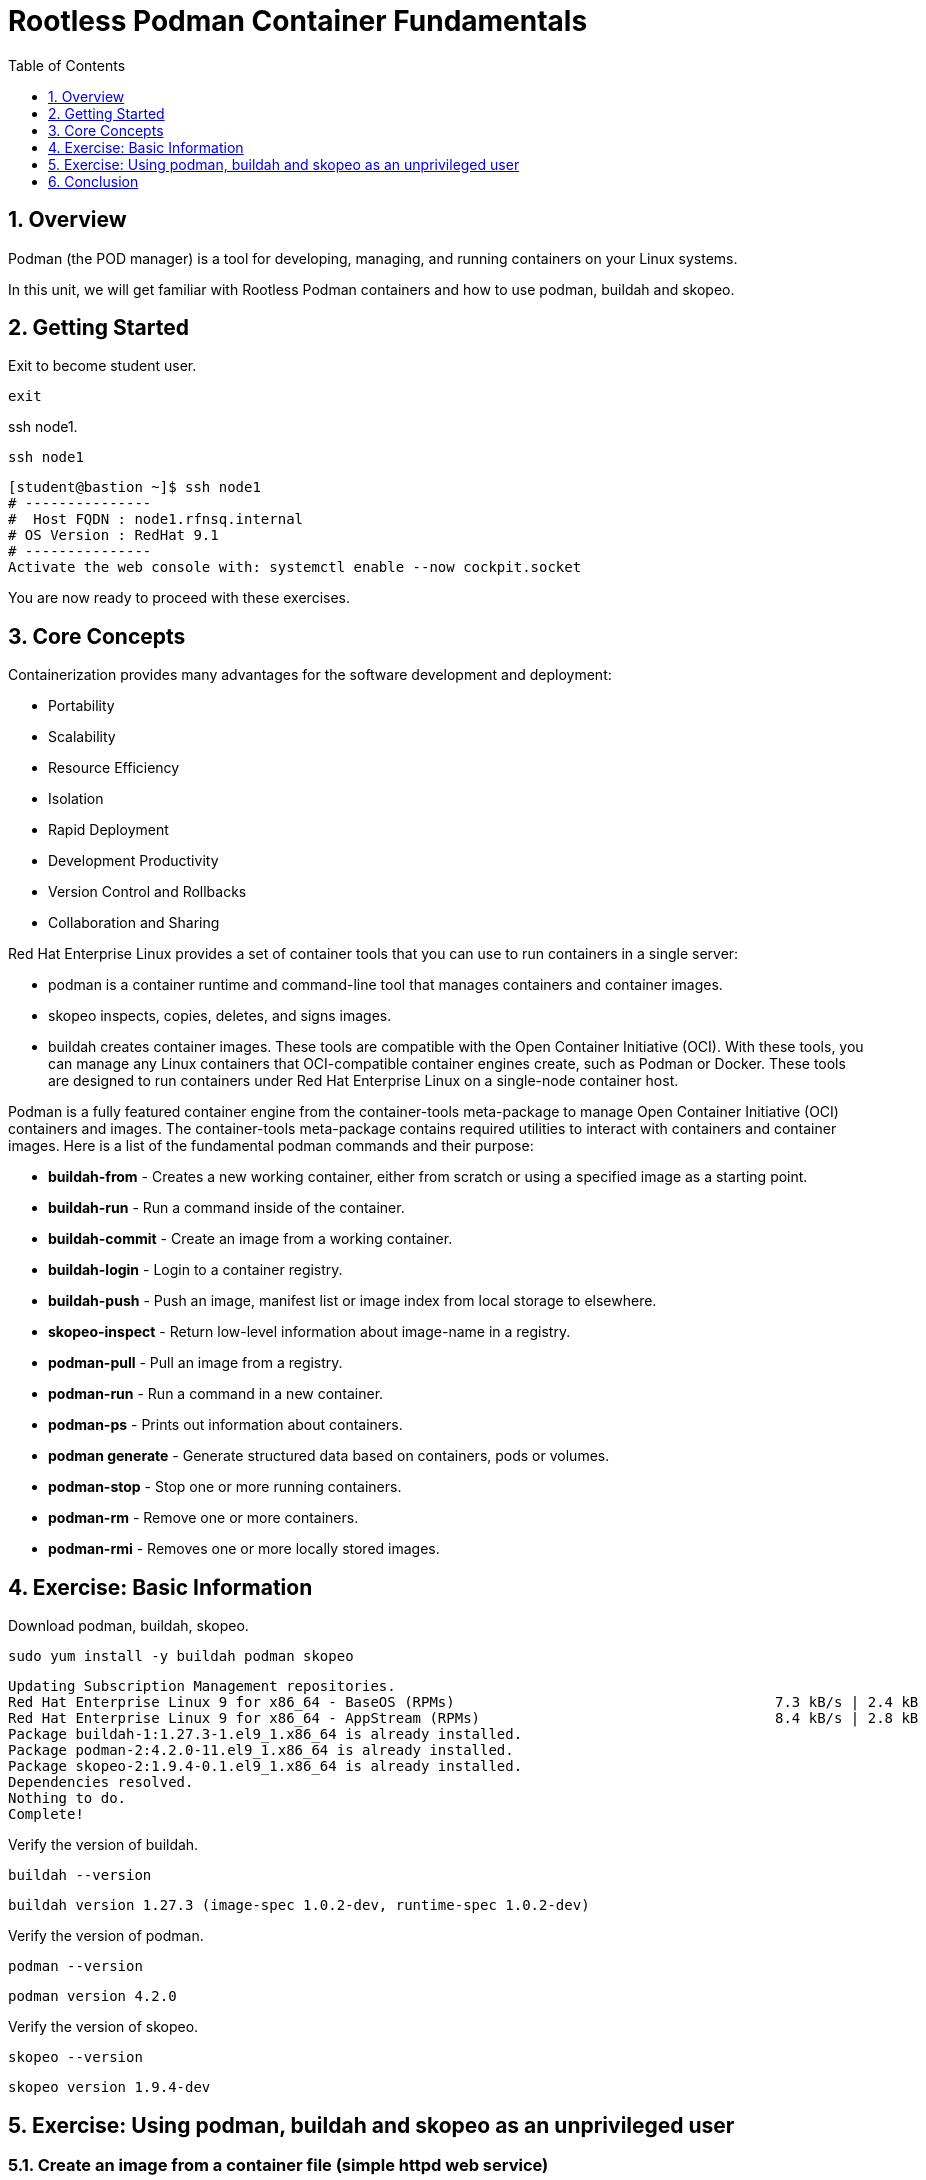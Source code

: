 :sectnums:
:sectnumlevels: 3
:markup-in-source: verbatim,attributes,quotes
ifdef::env-github[]
:tip-caption: :bulb:
:note-caption: :information_source:
:important-caption: :heavy_exclamation_mark:
:caution-caption: :fire:
:warning-caption: :warning:
endif::[]
:format_cmd_exec: source,options="nowrap",subs="{markup-in-source}",role="copy"
:format_cmd_output: bash,options="nowrap",subs="{markup-in-source}"
ifeval::["%cloud_provider%" == "ec2"]
:format_cmd_exec: source,options="nowrap",subs="{markup-in-source}",role="execute"
endif::[]


:toc:
:toclevels: 1

= Rootless Podman Container Fundamentals

== Overview

Podman (the POD manager) is a tool for developing, managing, and running containers on your Linux systems.

In this unit, we will get familiar with Rootless Podman containers and how to use podman, buildah and skopeo. 

== Getting Started
Exit to become student user.

[{format_cmd_exec}]
----
exit
----

ssh node1.

[{format_cmd_exec}]
----
ssh node1
----


[{format_cmd_output}]
----
[student@bastion ~]$ ssh node1
# ---------------
#  Host FQDN : node1.rfnsq.internal
# OS Version : RedHat 9.1
# ---------------
Activate the web console with: systemctl enable --now cockpit.socket
----

You are now ready to proceed with these exercises.

== Core Concepts

Containerization provides many advantages for the software development and deployment:

 * Portability
 * Scalability
 * Resource Efficiency
 * Isolation
 * Rapid Deployment
 * Development Productivity
 * Version Control and Rollbacks
 * Collaboration and Sharing

Red Hat Enterprise Linux provides a set of container tools that you can use to run containers in a single server:

 * podman is a container runtime and command-line tool that manages containers and container images.
 * skopeo inspects, copies, deletes, and signs images.
 * buildah creates container images.
These tools are compatible with the Open Container Initiative (OCI). With these tools, you can manage any Linux containers that OCI-compatible container engines create, such as Podman or Docker. These tools are designed to run containers under Red Hat Enterprise Linux on a single-node container host.

Podman is a fully featured container engine from the container-tools meta-package to manage Open Container Initiative (OCI) containers and images.
The container-tools meta-package contains required utilities to interact with containers and container images.
Here is a list of the fundamental podman commands and their purpose:

  * *buildah-from* - Creates  a  new working container, either from scratch or using a specified image as a starting point.
  * *buildah-run* - Run a command inside of the container.
  * *buildah-commit* - Create an image from a working container.
  * *buildah-login* - Login to a container registry.
  * *buildah-push* - Push an image, manifest list or image index from local storage to elsewhere.
  * *skopeo-inspect* - Return low-level information about image-name in a registry.
  * *podman-pull* - Pull an image from a registry.
  * *podman-run* - Run a command in a new container.
  * *podman-ps* - Prints out information about containers.
  * *podman generate* - Generate structured data based on containers, pods or volumes.
  * *podman-stop* - Stop one or more running containers.
  * *podman-rm* - Remove one or more containers.
  * *podman-rmi* - Removes one or more locally stored images.

== Exercise: Basic Information

Download podman, buildah, skopeo.

[{format_cmd_exec}]
----
sudo yum install -y buildah podman skopeo
----

[{format_cmd_output}]
----
Updating Subscription Management repositories.
Red Hat Enterprise Linux 9 for x86_64 - BaseOS (RPMs)                                      7.3 kB/s | 2.4 kB     00:00
Red Hat Enterprise Linux 9 for x86_64 - AppStream (RPMs)                                   8.4 kB/s | 2.8 kB     00:00
Package buildah-1:1.27.3-1.el9_1.x86_64 is already installed.
Package podman-2:4.2.0-11.el9_1.x86_64 is already installed.
Package skopeo-2:1.9.4-0.1.el9_1.x86_64 is already installed.
Dependencies resolved.
Nothing to do.
Complete!
----

Verify  the version of buildah.

[{format_cmd_exec}]
----
buildah --version
----

[{format_cmd_output}]
----
buildah version 1.27.3 (image-spec 1.0.2-dev, runtime-spec 1.0.2-dev)
----

Verify  the version of podman.

[{format_cmd_exec}]
----
podman --version
----

[{format_cmd_output}]
----
podman version 4.2.0
----

Verify  the version of skopeo.

[{format_cmd_exec}]
----
skopeo --version
----

[{format_cmd_output}]
----
skopeo version 1.9.4-dev
----


== Exercise: Using podman, buildah and skopeo as an unprivileged user 

=== Create an image from a container file (simple httpd web service)

Create a new container from httpd.

[{format_cmd_exec}]
----
container=$(buildah from docker.io/library/httpd:latest)
----

[{format_cmd_output}]
----
Trying to pull docker.io/library/httpd:latest...
Getting image source signatures
Copying blob ce95f18e49ae done
Copying blob 053327351b4a done
Copying blob a803e7c4b030 done
Copying blob de42e9dfbbe1 done
Copying blob 9d28e265584b done
Copying config 359570977a done
Writing manifest to image destination
Storing signatures
----

Create html directory.

[{format_cmd_exec}]
----
buildah run $container mkdir -p /usr/local/apache2/htdocs/
----

If executed successfully, won't throw any message.

Create html file.

[{format_cmd_exec}]
----
echo "<html><body><h1>Welcome to my web service</h1></body></html>" | buildah run $container tee /usr/local/apache2/htdocs/index.html
----

[{format_cmd_output}]
----
<html><body><h1>Welcome to my web service</h1></body></html>
----

Commit the changes to an image named mywebapp.

[{format_cmd_exec}]
----
buildah commit $container mywebapp
----

[{format_cmd_output}]
----
Getting image source signatures
Copying blob d310e774110a skipped: already exists
Copying blob 48b2344d5345 skipped: already exists
Copying blob 137ba5ba7d2b skipped: already exists
Copying blob 3036f5b96200 skipped: already exists
Copying blob de32a61f011b skipped: already exists
Copying blob 21fc07dce5eb done
Copying config 35e86afe15 done
Writing manifest to image destination
Storing signatures
35e86afe15b0cd5fc52f8f42d57bc1964cba4afe899c336a00f0ed5640091f01
----

=== Push to registry

User your Quay ids to login.

[{format_cmd_exec}]
----
buildah login quay.io
----

[{format_cmd_output}]
----
Username: rh_sa_bsahu
Password:
Login Succeeded!
----

Push the image to registry using "buildah push mywebapp:latest docker://quay.io/<your Quay Username>/mywebapp:latest"

[{format_cmd_output}]
----
[student@node1 ~]$ buildah push mywebapp:latest docker://quay.io/rh_sa_bsahu/mywebapp:latest
Getting image source signatures
Copying blob 137ba5ba7d2b done
Copying blob d310e774110a done
Copying blob 3036f5b96200 done
Copying blob 21fc07dce5eb done
Copying blob 48b2344d5345 done
Copying blob de32a61f011b done
Copying config 35e86afe15 done
Writing manifest to image destination
Storing signatures
----

===  Create the container by pulling the image from registry

Inspect the image in the repository before pulling.

Execute skopeo inspect docker://quay.io/<your Quay Username>/mywebapp:latest

[{format_cmd_output}]
----
[student@node1 ~]$ skopeo inspect docker://quay.io/rh_sa_bsahu/mywebapp:latest|more
{
    "Name": "quay.io/rh_sa_bsahu/mywebapp",
    "Digest": "sha256:d18f4581d94c384a4c3037faeaeaad14e1cc09f84045ddccb376bc2964c980a2",
    "RepoTags": [
        "latest"
    ],
    "Created": "2023-09-20T15:15:54.914547792Z",
    "DockerVersion": "",
    "Labels": {
        "io.buildah.version": "1.27.3"
    },
   ... 
----

Pull the image from the repository.

Execute podman pull quay.io/<your Quay Username>/mywebapp:latest

[{format_cmd_output}]
----
[student@node1 ~]$ podman pull quay.io/rh_sa_bsahu/mywebapp:latest
Trying to pull quay.io/rh_sa_bsahu/mywebapp:latest...
Getting image source signatures
Copying blob cb14fc300c63 skipped: already exists
Copying blob 5ac0c08fbc05 skipped: already exists
Copying blob 079b80bd93e1 skipped: already exists
Copying blob 73c5b6af94a4 skipped: already exists
Copying blob f19d689ee9e2 skipped: already exists
Copying blob 59e1bb0f96e8 skipped: already exists
Copying config 35e86afe15 done
Writing manifest to image destination
Storing signatures
35e86afe15b0cd5fc52f8f42d57bc1964cba4afe899c336a00f0ed5640091f01
[student@node1 ~]$
----

Run it.

Execute podman run -d --name mywebapp-demo -p 8080:80 quay.io/your Quay Username>/mywebapp:latest

[{format_cmd_output}]
----
[student@node1 ~]$ podman run -d --name mywebapp-demo -p 8080:80 quay.io/rh_sa_bsahu/mywebapp:latest
2f022f995b92f7e225a9e303fc875b4e49c6e55b55c00fe5844069149a536df2
----

=== Check the STATUS

[{format_cmd_exec}]
----
podman ps
----

[{format_cmd_output}]
----
CONTAINER ID  IMAGE                                COMMAND           CREATED             STATUS                 PORTS
           NAMES
2f022f995b92  quay.io/rh_sa_bsahu/mywebapp:latest  httpd-foreground  About a minute ago  Up About a minute ago  0.0.0.0:808
0->80/tcp  mywebapp-demo
----

=== Check if the web service is accessible using curl

[{format_cmd_exec}]
----
curl -N localhost:8080
----

[{format_cmd_output}]
----
<html><body><h1>Welcome to my web service</h1></body></html>
----

=== Create a systemd service to get it started after system reboot automatically

Create a systemd service file to manage the `mywebapp-demo` container.

[{format_cmd_exec}]
----
mkdir -p ~/.config/systemd/user/
cd ~/.config/systemd/user
----

Create the unit file for the `mywebapp-demo` container.

[{format_cmd_exec}]
----
podman generate systemd --name mywebapp-demo --files --new
----

[{format_cmd_output}]
----
/home/student/.config/systemd/user/container-mywebapp-demo.service
----

Stop the `mywebapp-demo` container.

[{format_cmd_exec}]
----
podman stop mywebapp-demo
----

[{format_cmd_output}]
----
[student@node1 user]$ podman stop mywebapp-demo
mywebapp-demo
----

Delete the `mywebapp-demo` container.

[{format_cmd_exec}]
----
podman rm mywebapp-demo
----

[{format_cmd_output}]
----
[student@node1 user]$ podman rm mywebapp-demo
2f022f995b92f7e225a9e303fc875b4e49c6e55b55c00fe5844069149a536df2
[student@node1 user]$
----

Reload the systemd daemon configuration.

[{format_cmd_exec}]
----
systemctl --user daemon-reload
----

Enable and start your new `container-mywebapp-demo` user service.

[{format_cmd_exec}]
----
systemctl --user enable --now container-mywebapp-demo
----

[{format_cmd_output}]
----
[student@node1 user]$ systemctl --user enable --now container-mywebapp-demo
Created symlink /home/student/.config/systemd/user/default.target.wants/container-mywebapp-demo.service → /home/student/.co
nfig/systemd/user/container-mywebapp-demo.service.
----

Verify that the web server responds to requests.

[{format_cmd_exec}]
----
curl http://localhost:8080
----

[{format_cmd_output}]
----
<html><body><h1>Welcome to my web service</h1></body></html>
----

Verify that the container is running.

[{format_cmd_exec}]
----
podman ps
----

[{format_cmd_output}]
----
CONTAINER ID  IMAGE                                COMMAND           CREATED             STATUS                 PORTS
           NAMES
3e311ea3f138  quay.io/rh_sa_bsahu/mywebapp:latest  httpd-foreground  About a minute ago  Up About a minute ago  0.0.0.0:808
0->80/tcp  mywebapp-demo
----

Use the container ID information to confirm that the systemd daemon creates a container when you restart the service.

[{format_cmd_exec}]
----
systemctl --user stop container-mywebapp-demo
----

[{format_cmd_exec}]
----
podman ps --all
----

[{format_cmd_output}]
----
CONTAINER ID  IMAGE       COMMAND     CREATED     STATUS      PORTS       NAMES
----

[{format_cmd_exec}]
----
systemctl --user start container-mywebapp-demo
----

[{format_cmd_exec}]
----
podman ps
----

[{format_cmd_output}]
----
CONTAINER ID  IMAGE                                COMMAND           CREATED         STATUS             PORTS
   NAMES
36f9a4037896  quay.io/rh_sa_bsahu/mywebapp:latest  httpd-foreground  39 seconds ago  Up 39 seconds ago  0.0.0.0:8080->80/tc
p  mywebapp-demo
----

Ensure that the services for your user start at system boot, then restart your machine.

[{format_cmd_exec}]
----
loginctl enable-linger
----

[{format_cmd_exec}]
----
oginctl show-user student
----

[{format_cmd_output}]
----
[student@node1 user]$ loginctl show-user student
UID=1001
GID=1001
Name=student
Timestamp=Wed 2023-09-20 15:01:59 UTC
TimestampMonotonic=73932449066
RuntimePath=/run/user/1001
Service=user@1001.service
Slice=user-1001.slice
Display=18
State=active
Sessions=18
IdleHint=no
IdleSinceHint=1695225427284535
IdleSinceHintMonotonic=77239965832
Linger=yes
----

[{format_cmd_exec}]
----
sudo systemctl reboot
----

[{format_cmd_output}]
----
Connection to node1 closed.
----

Log back in and verify that the systemd daemon started the `mywebapp-demo` container, and that the web content is available.

[{format_cmd_exec}]
----
ssh node1
----

[{format_cmd_output}]
----
# ---------------
#  Host FQDN : node1.rfnsq.internal
# OS Version : RedHat 9.1
# ---------------
Web console: https://node1.rfnsq.internal:9090/ or https://192.168.0.108:9090/

Last login: Mon Sep 25 17:15:43 2023 from 192.168.0.93
----

[{format_cmd_exec}]
----
podman ps
----

[{format_cmd_output}]
----
CONTAINER ID  IMAGE                                COMMAND           CREATED             STATUS                 PORTS
           NAMES
d9773e176ba8  quay.io/rh_sa_bsahu/mywebapp:latest  httpd-foreground  About a minute ago  Up About a minute ago  0.0.0.0:808
0->80/tcp  mywebapp-demo
----

[{format_cmd_exec}]
----
curl http://localhost:8080
----

[{format_cmd_output}]
----
<html><body><h1>Welcome to my web service</h1></body></html>
----

Done!

=== Cleanup exercise

[{format_cmd_exec}]
----
podman rm -af
----

[{format_cmd_output}]
----
d9773e176ba8eb914876de20cee53a792a9e88dbd0e48c2201167b87f2a4a29c
----

[{format_cmd_exec}]
----
podman rmi -af
----

[{format_cmd_output}]
----
Untagged: docker.io/library/httpd:latest
Untagged: quay.io/rh_sa_bsahu/mywebapp:latest
Untagged: localhost/mywebapp:latest
Deleted: 35e86afe15b0cd5fc52f8f42d57bc1964cba4afe899c336a00f0ed5640091f01
----

Check to see if any process running:

[{format_cmd_exec}]
----
podman ps
----

[{format_cmd_output}]
----
CONTAINER ID  IMAGE       COMMAND     CREATED     STATUS      PORTS       NAMES
----

[{format_cmd_exec}]
----
pkill -9 -u student
----

[{format_cmd_output}]
----
Connection to node1 closed by remote host.
Connection to node1 closed.
----

== Conclusion

This concludes the exercises related to podman.



















